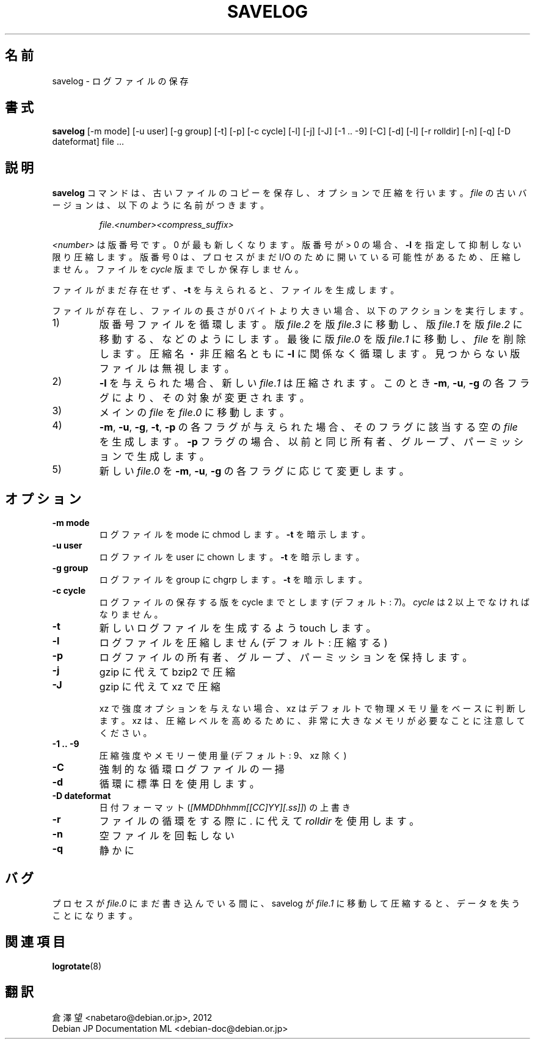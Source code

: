 .\" -*- nroff -*-
.\"*******************************************************************
.\"
.\" This file was generated with po4a. Translate the source file.
.\"
.\"*******************************************************************
.TH SAVELOG 8 "30 Jun 2010" Debian 
.SH 名前
savelog \- ログファイルの保存
.SH 書式
\fBsavelog\fP [\-m mode] [\-u user] [\-g group] [\-t] [\-p] [\-c cycle] [\-l] [\-j]
[\-J] [\-1\ .\|.\ \-9] [\-C] [\-d] [\-l] [\-r rolldir] [\-n] [\-q] [\-D dateformat]
file ...
.SH 説明
\fBsavelog\fP コマンドは、古いファイルのコピーを保存し、オプションで圧縮を行います。\fIfile\fP
の古いバージョンは、以下のように名前がつきます。
.RS

\fIfile\fP.\fI<number>\fP\fI<compress_suffix>\fP

.RE
\fI<number>\fP は版番号です。0 が最も新しくなります。版番号が > 0 の場合、\fB\-l\fP
を指定して抑制しない限り圧縮します。版番号 0 は、プロセスがまだ I/O のために開いている可能性があるため、圧縮しません。ファイルを
\fIcycle\fP 版までしか保存しません。

ファイルがまだ存在せず、\fB\-t\fP を与えられると、ファイルを生成します。

ファイルが存在し、ファイルの長さが 0 バイトより大きい場合、以下のアクションを実行します。

.IP 1)
版番号ファイルを循環します。版  \fIfile\fP.\fI2\fP を版 \fIfile\fP.\fI3\fP に移動し、版  \fIfile\fP.\fI1\fP を版
\fIfile\fP.\fI2\fP に移動する、などのようにします。最後に版 \fIfile\fP.\fI0\fP を版 \fIfile\fP.\fI1\fP に移動し、\fIfile\fP
を削除します。圧縮名・非圧縮名ともに \fB\-l\fP に関係なく循環します。見つからない版ファイルは無視します。

.IP 2)
\fB\-l\fP を与えられた場合、新しい \fIfile\fP.\fI1\fP は圧縮されます。このとき \fB\-m\fP, \fB\-u\fP, \fB\-g\fP
の各フラグにより、その対象が変更されます。

.IP 3)
メインの \fIfile\fP を \fIfile\fP.\fI0\fP に移動します。

.IP 4)
\fB\-m\fP, \fB\-u\fP, \fB\-g\fP, \fB\-t\fP, \fB\-p\fP の各フラグが与えられた場合、そのフラグに該当する空の \fIfile\fP
を生成します。\fB\-p\fP フラグの場合、以前と同じ所有者、グループ、パーミッションで生成します。

.IP 5)
新しい \fIfile\fP.\fI0\fP を \fB\-m\fP, \fB\-u\fP, \fB\-g\fP の各フラグに応じて変更します。

.SH オプション
.TP 
\fB\-m mode\fP
ログファイルを mode に chmod します。\fB\-t\fP を暗示します。
.TP 
\fB\-u user\fP
ログファイルを user に chown します。\fB\-t\fP を暗示します。
.TP 
\fB\-g group\fP
ログファイルを group に chgrp します。\fB\-t\fP を暗示します。
.TP 
\fB\-c cycle\fP
ログファイルの保存する版を cycle までとします (デフォルト: 7)。\fIcycle\fP は 2 以上でなければなりません。
.TP 
\fB\-t\fP
新しいログファイルを生成するよう touch します。
.TP 
\fB\-l\fP
ログファイルを圧縮しません (デフォルト: 圧縮する)
.TP 
\fB\-p\fP
ログファイルの所有者、グループ、パーミッションを保持します。
.TP 
\fB\-j\fP
gzip に代えて bzip2 で圧縮
.TP 
\fB\-J\fP
gzip に代えて xz で圧縮

xz で 強度オプションを与えない場合、xz はデフォルトで物理メモリ量をベースに判断します。xz
は、圧縮レベルを高めるために、非常に大きなメモリが必要なことに注意してください。
.TP 
\fB\-1\ .\|.\ \-9\fP
圧縮強度やメモリー使用量 (デフォルト: 9、xz 除く)
.TP 
\fB\-C\fP
強制的な循環ログファイルの一掃
.TP 
\fB\-d\fP
循環に標準日を使用します。
.TP 
\fB\-D dateformat\fP
日付フォーマット (\fI[MMDDhhmm[[CC]YY][.ss]]\fP) の上書き
.TP 
\fB\-r\fP
ファイルの循環をする際に . に代えて \fIrolldir\fP を使用します。
.TP 
\fB\-n\fP
空ファイルを回転しない
.TP 
\fB\-q\fP
静かに
.SH バグ
プロセスが \fIfile.0\fP にまだ書き込んでいる間に、savelog が \fIfile.1\fP に移動して圧縮すると、データを失うことになります。

.SH 関連項目
\fBlogrotate\fP(8)
.SH 翻訳
倉澤 望 <nabetaro@debian.or.jp>, 2012
.br
Debian JP Documentation ML <debian-doc@debian.or.jp>

